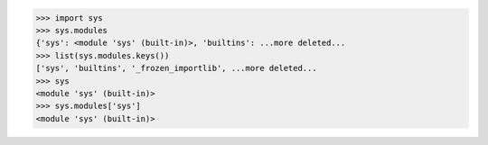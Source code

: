 >>> import sys
>>> sys.modules
{'sys': <module 'sys' (built-in)>, 'builtins': ...more deleted...
>>> list(sys.modules.keys())
['sys', 'builtins', '_frozen_importlib', ...more deleted...
>>> sys
<module 'sys' (built-in)>
>>> sys.modules['sys']
<module 'sys' (built-in)>